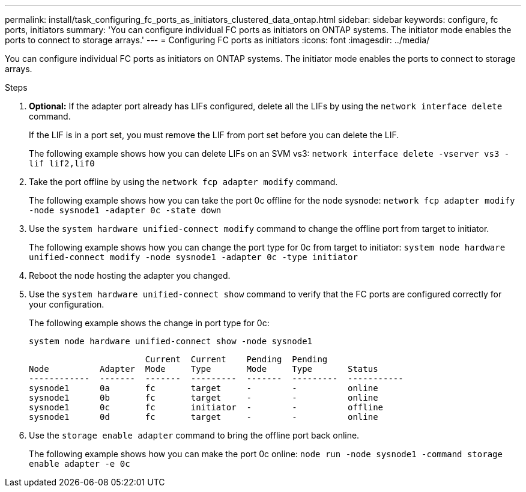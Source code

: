 ---
permalink: install/task_configuring_fc_ports_as_initiators_clustered_data_ontap.html
sidebar: sidebar
keywords:  configure, fc ports, initiators
summary: 'You can configure individual FC ports as initiators on ONTAP systems. The initiator mode enables the ports to connect to storage arrays.'
---
= Configuring FC ports as initiators
:icons: font
:imagesdir: ../media/

[.lead]
You can configure individual FC ports as initiators on ONTAP systems. The initiator mode enables the ports to connect to storage arrays.

.Steps
. *Optional:*  If the adapter port already has LIFs configured, delete all the LIFs by using the `network interface delete` command.
+
If the LIF is in a port set, you must remove the LIF from port set before you can delete the LIF.
+
The following example shows how you can delete LIFs on an SVM vs3: `network interface delete -vserver vs3 -lif lif2,lif0`

. Take the port offline by using the `network fcp adapter modify` command.
+
The following example shows how you can take the port 0c offline for the node sysnode: `network fcp adapter modify -node sysnode1 -adapter 0c -state down`

. Use the `system hardware unified-connect modify` command to change the offline port from target to initiator.
+
The following example shows how you can change the port type for 0c from target to initiator: `system node hardware unified-connect modify -node sysnode1 -adapter 0c -type initiator`

. Reboot the node hosting the adapter you changed.
. Use the `system hardware unified-connect show` command to verify that the FC ports are configured correctly for your configuration.
+
The following example shows the change in port type for 0c:
+
`system node hardware unified-connect show -node sysnode1`
+
----


                       Current  Current    Pending  Pending
Node          Adapter  Mode     Type       Mode     Type       Status
------------  -------  -------  ---------  -------  ---------  -----------
sysnode1      0a       fc       target     -        -          online
sysnode1      0b       fc       target     -        -          online
sysnode1      0c       fc       initiator  -        -          offline
sysnode1      0d       fc       target     -        -          online
----

. Use the `storage enable adapter` command to bring the offline port back online.
+
The following example shows how you can make the port 0c online: `node run -node sysnode1 -command storage enable adapter -e 0c`
